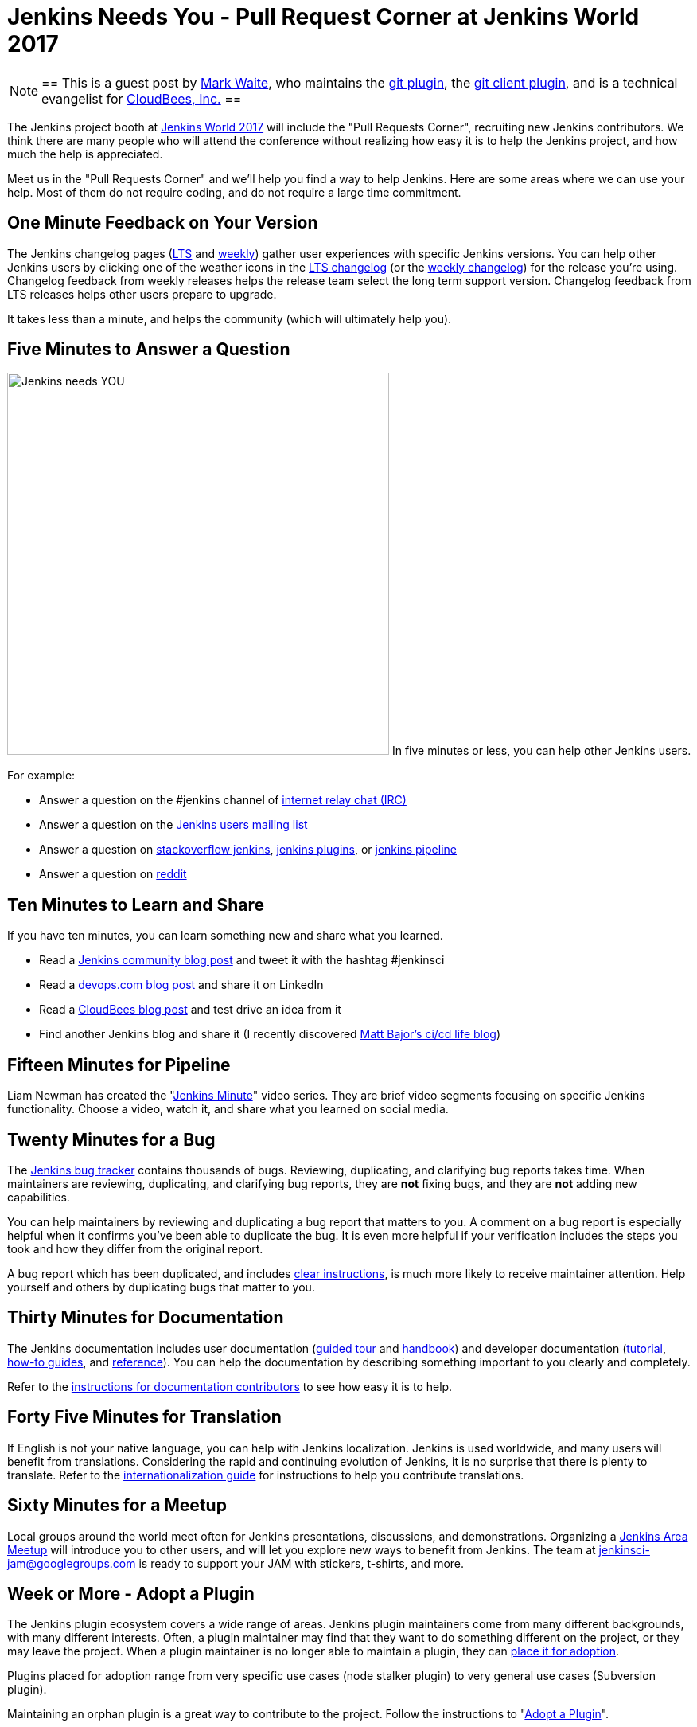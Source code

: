 = Jenkins Needs You - Pull Request Corner at Jenkins World 2017
:page-layout: blog
:page-tags: event, jenkinsworld

:page-author: markewaite


[NOTE]
==
This is a guest post by link:https://github.com/markewaite[Mark Waite], who maintains
the link:https://plugins.jenkins.io/git[git plugin],
the link:https://plugins.jenkins.io/git-client[git client plugin],
and is a technical evangelist for link:https://cloudbees.com[CloudBees, Inc.]
==

The Jenkins project booth at link:https://www.cloudbees.com/jenkinsworld/home[Jenkins World 2017]
will include the "Pull Requests Corner", recruiting new Jenkins contributors.
We think there are many people who will attend the conference without realizing how easy it is
to help the Jenkins project, and how much the help is appreciated.

Meet us in the "Pull Requests Corner" and we'll help you find a way to help Jenkins.
Here are some areas where we can use your help.
Most of them do not require coding, and do not require a large time commitment.

== One Minute Feedback on Your Version

The Jenkins changelog pages (link:/changelog-stable/[LTS] and link:/changelog/[weekly]) gather user experiences with specific Jenkins versions.
You can help other Jenkins users by clicking one of the weather icons in the link:/changelog-stable/[LTS changelog] (or the link:/changelog/[weekly changelog]) for the release you're using.
Changelog feedback from weekly releases helps the release team select the long term support version.
Changelog feedback from LTS releases helps other users prepare to upgrade.

It takes less than a minute, and helps the community (which will ultimately help you).

== Five Minutes to Answer a Question

image:/images/images/logos/needs-you/Jenkins_Needs_You-02.png["Jenkins needs YOU", role="right", width=480] 
In five minutes or less, you can help other Jenkins users.

For example:

* Answer a question on the #jenkins channel of link:https://webchat.freenode.net/?channels=jenkins[internet relay chat (IRC)]
* Answer a question on the link:https://groups.google.com/g/jenkinsci-users[Jenkins users mailing list]
* Answer a question on link:https://stackoverflow.com/questions/tagged/jenkins[stackoverflow jenkins], link:https://stackoverflow.com/questions/tagged/jenkins-plugins[jenkins plugins], or link:https://stackoverflow.com/questions/tagged/jenkins-pipeline[jenkins pipeline]
* Answer a question on link:https://www.reddit.com/r/jenkinsci/[reddit]

== Ten Minutes to Learn and Share

If you have ten minutes, you can learn something new and share what you learned.

* Read a link:/blog/[Jenkins community blog post] and tweet it with the hashtag #jenkinsci
* Read a link:https://devops.com/?s=Jenkins[devops.com blog post] and share it on LinkedIn
* Read a link:https://www.cloudbees.com/blog[CloudBees blog post] and test drive an idea from it
* Find another Jenkins blog and share it (I recently discovered link:https://cicd.life/tutorials/[Matt Bajor's ci/cd life blog])

== Fifteen Minutes for Pipeline

Liam Newman has created the "link:https://www.youtube.com/watch?v=FhDomw6BaHU&list=PLvBBnHmZuNQJsTCaXs91HRrmso7RNSl-L[Jenkins Minute]" video series.
They are brief video segments focusing on specific Jenkins functionality.
Choose a video, watch it, and share what you learned on social media.

== Twenty Minutes for a Bug

The link:https://issues.jenkins.io/secure/Dashboard.jspa[Jenkins bug tracker] contains thousands of bugs.
Reviewing, duplicating, and clarifying bug reports takes time.
When maintainers are reviewing, duplicating, and clarifying bug reports, they are *not* fixing bugs, and they are *not* adding new capabilities.

You can help maintainers by reviewing and duplicating a bug report that matters to you.
A comment on a bug report is especially helpful when it confirms you've been able to duplicate the bug.
It is even more helpful if your verification includes the steps you took and how they differ from the original report.

A bug report which has been duplicated, and includes link:https://wiki.jenkins.io/display/JENKINS/How+to+report+an+issue[clear instructions], is much more likely to receive maintainer attention.
Help yourself and others by duplicating bugs that matter to you.

== Thirty Minutes for Documentation

The Jenkins documentation includes
user documentation (link:/doc/[guided tour] and link:/doc/book/[handbook]) and
developer documentation (link:/doc/developer/[tutorial], link:/doc/developer/guides/[how-to guides], and link:/doc/developer/book/[reference]).
You can help the documentation by describing something important to you clearly and completely.

Refer to the link:https://github.com/jenkins-infra/jenkins.io/blob/master/CONTRIBUTING.adoc#adding-documentation[instructions for documentation contributors] to see how easy it is to help.

== Forty Five Minutes for Translation

If English is not your native language, you can help with Jenkins localization.
Jenkins is used worldwide, and many users will benefit from translations.
Considering the rapid and continuing evolution of Jenkins, it is no surprise that there is plenty to translate.
Refer to the link:https://wiki.jenkins.io/display/JENKINS/Internationalization[internationalization guide] for instructions to help you contribute translations.

== Sixty Minutes for a Meetup

Local groups around the world meet often for Jenkins presentations, discussions, and demonstrations.
Organizing a link:/projects/jam/[Jenkins Area Meetup] will introduce you to other users, and will let you explore new ways to benefit from Jenkins.
The team at link:mailto:jenkinsci-jam@googlegroups.com[jenkinsci-jam@googlegroups.com] is ready to support your JAM with stickers, t-shirts, and more.

== Week or More - Adopt a Plugin

The Jenkins plugin ecosystem covers a wide range of areas.
Jenkins plugin maintainers come from many different backgrounds, with many different interests.
Often, a plugin maintainer may find that they want to do something different on the project, or they may leave the project.
When a plugin maintainer is no longer able to maintain a plugin, they can link:/doc/developer/plugin-governance/adopt-a-plugin/[place it for adoption].

Plugins placed for adoption range from very specific use cases (node stalker plugin) to very general use cases (Subversion plugin).

Maintaining an orphan plugin is a great way to contribute to the project.
Follow the instructions to "link:/doc/developer/plugin-governance/adopt-a-plugin/[Adopt a Plugin]".

== See You There!

All those techniques (and more) are available on the Jenkins link:/participate/[participate page].

Look for the "Jenkins Needs You" poster at Jenkins World, and come talk
to us about the ways you can learn new things, address your concerns,
and help Jenkins.

[WARNING]
--
Join the Jenkins project at
link:https://www.cloudbees.com/jenkinsworld/home[Jenkins World] on August 30-31,
register with the code `JWFOSS` for a 30% discount off your pass.
--
